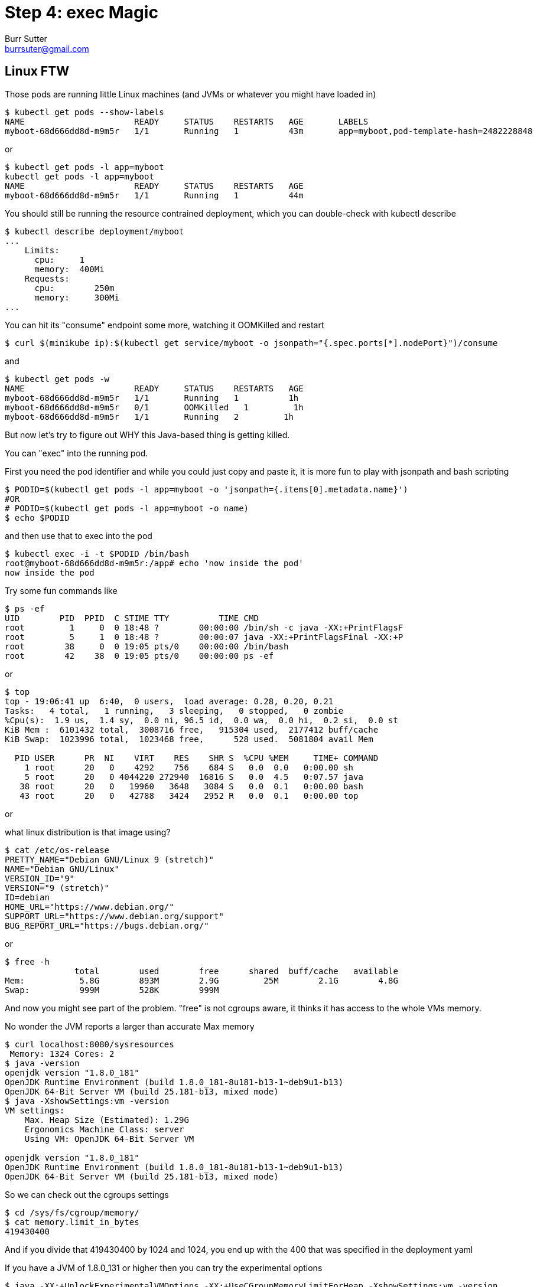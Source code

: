 = Step 4: exec Magic
Burr Sutter <burrsuter@gmail.com>

ifndef::codedir[:codedir: kubefiles]
ifndef::imagesdir[:imagesdir: images]

== Linux FTW
Those pods are running little Linux machines (and JVMs or whatever you might have loaded in)

----
$ kubectl get pods --show-labels
NAME                      READY     STATUS    RESTARTS   AGE       LABELS
myboot-68d666dd8d-m9m5r   1/1       Running   1          43m       app=myboot,pod-template-hash=2482228848
----

or 

----
$ kubectl get pods -l app=myboot 
kubectl get pods -l app=myboot 
NAME                      READY     STATUS    RESTARTS   AGE
myboot-68d666dd8d-m9m5r   1/1       Running   1          44m
----

You should still be running the resource contrained deployment, which you can double-check with kubectl describe

----
$ kubectl describe deployment/myboot
...
    Limits:
      cpu:     1
      memory:  400Mi
    Requests:
      cpu:        250m
      memory:     300Mi
...      
----

You can hit its "consume" endpoint some more, watching it OOMKilled and restart

----
$ curl $(minikube ip):$(kubectl get service/myboot -o jsonpath="{.spec.ports[*].nodePort}")/consume
----

and

----
$ kubectl get pods -w
NAME                      READY     STATUS    RESTARTS   AGE
myboot-68d666dd8d-m9m5r   1/1       Running   1          1h
myboot-68d666dd8d-m9m5r   0/1       OOMKilled   1         1h
myboot-68d666dd8d-m9m5r   1/1       Running   2         1h
----

But now let's try to figure out WHY this Java-based thing is getting killed.

You can "exec" into the running pod.

First you need the pod identifier and while you could just copy and paste it, it is more fun to play with jsonpath and bash scripting

----
$ PODID=$(kubectl get pods -l app=myboot -o 'jsonpath={.items[0].metadata.name}')
#OR
# PODID=$(kubectl get pods -l app=myboot -o name)
$ echo $PODID
----

and then use that to exec into the pod

----
$ kubectl exec -i -t $PODID /bin/bash
root@myboot-68d666dd8d-m9m5r:/app# echo 'now inside the pod'
now inside the pod
----

Try some fun commands like 
----
$ ps -ef
UID        PID  PPID  C STIME TTY          TIME CMD
root         1     0  0 18:48 ?        00:00:00 /bin/sh -c java -XX:+PrintFlagsF
root         5     1  0 18:48 ?        00:00:07 java -XX:+PrintFlagsFinal -XX:+P
root        38     0  0 19:05 pts/0    00:00:00 /bin/bash
root        42    38  0 19:05 pts/0    00:00:00 ps -ef
----

or 

----
$ top
top - 19:06:41 up  6:40,  0 users,  load average: 0.28, 0.20, 0.21
Tasks:   4 total,   1 running,   3 sleeping,   0 stopped,   0 zombie
%Cpu(s):  1.9 us,  1.4 sy,  0.0 ni, 96.5 id,  0.0 wa,  0.0 hi,  0.2 si,  0.0 st
KiB Mem :  6101432 total,  3008716 free,   915304 used,  2177412 buff/cache
KiB Swap:  1023996 total,  1023468 free,      528 used.  5081804 avail Mem 

  PID USER      PR  NI    VIRT    RES    SHR S  %CPU %MEM     TIME+ COMMAND     
    1 root      20   0    4292    756    684 S   0.0  0.0   0:00.00 sh          
    5 root      20   0 4044220 272940  16816 S   0.0  4.5   0:07.57 java        
   38 root      20   0   19960   3648   3084 S   0.0  0.1   0:00.00 bash        
   43 root      20   0   42788   3424   2952 R   0.0  0.1   0:00.00 top  
----

or

what linux distribution is that image using?
----
$ cat /etc/os-release
PRETTY_NAME="Debian GNU/Linux 9 (stretch)"
NAME="Debian GNU/Linux"
VERSION_ID="9"
VERSION="9 (stretch)"
ID=debian
HOME_URL="https://www.debian.org/"
SUPPORT_URL="https://www.debian.org/support"
BUG_REPORT_URL="https://bugs.debian.org/"
----

or

----
$ free -h
              total        used        free      shared  buff/cache   available
Mem:           5.8G        893M        2.9G         25M        2.1G        4.8G
Swap:          999M        528K        999M
----

And now you might see part of the problem.  "free" is not cgroups aware, it thinks it has access to the whole VMs memory.

No wonder the JVM reports a larger than accurate Max memory
----
$ curl localhost:8080/sysresources
 Memory: 1324 Cores: 2
$ java -version
openjdk version "1.8.0_181"
OpenJDK Runtime Environment (build 1.8.0_181-8u181-b13-1~deb9u1-b13)
OpenJDK 64-Bit Server VM (build 25.181-b13, mixed mode)
$ java -XshowSettings:vm -version
VM settings:
    Max. Heap Size (Estimated): 1.29G
    Ergonomics Machine Class: server
    Using VM: OpenJDK 64-Bit Server VM

openjdk version "1.8.0_181"
OpenJDK Runtime Environment (build 1.8.0_181-8u181-b13-1~deb9u1-b13)
OpenJDK 64-Bit Server VM (build 25.181-b13, mixed mode)
----

So we can check out the cgroups settings

----
$ cd /sys/fs/cgroup/memory/
$ cat memory.limit_in_bytes
419430400
----

And if you divide that 419430400 by 1024 and 1024, you end up with the 400 that was specified in the deployment yaml

If you have a JVM of 1.8.0_131 or higher then you can try the experimental options
----
$ java -XX:+UnlockExperimentalVMOptions -XX:+UseCGroupMemoryLimitForHeap -XshowSettings:vm -version
VM settings:
    Max. Heap Size (Estimated): 112.00M
    Ergonomics Machine Class: server
    Using VM: OpenJDK 64-Bit Server VM

openjdk version "1.8.0_181"
OpenJDK Runtime Environment (build 1.8.0_181-8u181-b13-1~deb9u1-b13)
OpenJDK 64-Bit Server VM (build 25.181-b13, mixed mode)
----

and you will notice a very different calculation for Max heap, now it is 112M, about 1/4 of the cgroups constrained memory.

To leave this pod, simply type "exit" and hit enter

----
$ exit 
----

You can now either manually set -Xmx or use the experimental flags for JVM startup.  We will be able to do this by creating a new version of the container for our myboot deployment.

A Dockerfile called "Dockerfile_Memory" with the memory settings we need has been provided already in the hello/springboot directory.
----
$ docker build -f Dockerfile_Memory -t 9stepsawesome/myboot:v2 . <1>
# delete any pods based on that image
$ kubectl delete pods -l app=myboot
----
<1> _For this to work, your myboot deployment must be looking for an image of this name and version.  If you came here from step 2 then you might have left your deployment rolled back and pointing to v1 (causing the creation of this new image to be ignored).  Here's how you check and update:_
----
$ echo $(kubectl get deployment/myboot -o jsonpath="{.spec.template.spec.containers[*].image}")
9stepsawesome/myboot:v1
$ kubectl set image deployment/myboot myboot=9stepsawesome/myboot:v2
----

Wait a moment for the pod to be recreated from the new image then
----
$ curl $(minikube ip):$(kubectl get service/myboot -o jsonpath="{.spec.ports[*].nodePort}")/sysresources
 Memory: 112 Cores: 2
----

Now, your memory is more accurate though your core count is still high.  They are working on this in later versions of Java.

And consume should no longer blow up
----
$ curl $(minikube ip):$(kubectl get service/myboot -o jsonpath="{.spec.ports[*].nodePort}")/consume
----

